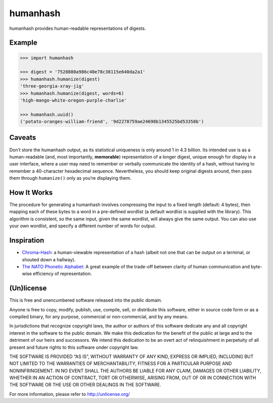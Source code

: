 humanhash
=========

humanhash provides human-readable representations of digests.

.. image:: https://travis-ci.org/blag/humanhash.svg?branch=master
    :target: https://travis-ci.org/blag/humanhash

.. image:: https://coveralls.io/repos/github/blag/humanhash/badge.svg?branch=master
    :target: https://coveralls.io/github/blag/humanhash?branch=master

Example
-------

.. code-block:: python

    >>> import humanhash

    >>> digest = '7528880a986c40e78c38115e640da2a1'
    >>> humanhash.humanize(digest)
    'three-georgia-xray-jig'
    >>> humanhash.humanize(digest, words=6)
    'high-mango-white-oregon-purple-charlie'

    >>> humanhash.uuid()
    ('potato-oranges-william-friend', '9d2278759ae24698b1345525bd53358b')

Caveats
-------

Don’t store the humanhash output, as its statistical uniqueness is only
around 1 in 4.3 billion. Its intended use is as a human-readable (and,
most importantly, **memorable**) representation of a longer digest,
unique enough for display in a user interface, where a user may need to
remember or verbally communicate the identity of a hash, without having
to remember a 40-character hexadecimal sequence. Nevertheless, you
should keep original digests around, then pass them through
``humanize()`` only as you’re displaying them.

How It Works
------------

The procedure for generating a humanhash involves compressing the input
to a fixed length (default: 4 bytes), then mapping each of these bytes
to a word in a pre-defined wordlist (a default wordlist is supplied with
the library). This algorithm is consistent, so the same input, given the
same wordlist, will always give the same output. You can also use your
own wordlist, and specify a different number of words for output.

Inspiration
-----------

-  `Chroma-Hash`_: a human-viewable representation of a hash (albeit not
   one that can be output on a terminal, or shouted down a hallway).
-  `The NATO Phonetic Alphabet`_: A great example of the trade-off
   between clarity of human communication and byte-wise efficiency of
   representation.

(Un)license
-----------

This is free and unencumbered software released into the public domain.

Anyone is free to copy, modify, publish, use, compile, sell, or
distribute this software, either in source code form or as a compiled
binary, for any purpose, commercial or non-commercial, and by any means.

In jurisdictions that recognize copyright laws, the author or authors of
this software dedicate any and all copyright interest in the software to
the public domain. We make this dedication for the benefit of the public
at large and to the detriment of our heirs and successors. We intend
this dedication to be an overt act of relinquishment in perpetuity of
all present and future rights to this software under copyright law.

THE SOFTWARE IS PROVIDED “AS IS”, WITHOUT WARRANTY OF ANY KIND, EXPRESS
OR IMPLIED, INCLUDING BUT NOT LIMITED TO THE WARRANTIES OF
MERCHANTABILITY, FITNESS FOR A PARTICULAR PURPOSE AND NONINFRINGEMENT.
IN NO EVENT SHALL THE AUTHORS BE LIABLE FOR ANY CLAIM, DAMAGES OR OTHER
LIABILITY, WHETHER IN AN ACTION OF CONTRACT, TORT OR OTHERWISE, ARISING
FROM, OUT OF OR IN CONNECTION WITH THE SOFTWARE OR THE USE OR OTHER
DEALINGS IN THE SOFTWARE.

For more information, please refer to http://unlicense.org/

.. _Chroma-Hash: http://mattt.github.com/Chroma-Hash/
.. _The NATO Phonetic Alphabet: http://en.wikipedia.org/wiki/NATO_phonetic_alphabet
